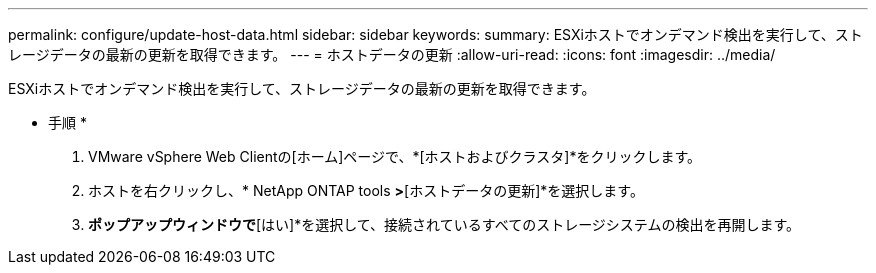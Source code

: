 ---
permalink: configure/update-host-data.html 
sidebar: sidebar 
keywords:  
summary: ESXiホストでオンデマンド検出を実行して、ストレージデータの最新の更新を取得できます。 
---
= ホストデータの更新
:allow-uri-read: 
:icons: font
:imagesdir: ../media/


[role="lead"]
ESXiホストでオンデマンド検出を実行して、ストレージデータの最新の更新を取得できます。

* 手順 *

. VMware vSphere Web Clientの[ホーム]ページで、*[ホストおよびクラスタ]*をクリックします。
. ホストを右クリックし、* NetApp ONTAP tools *>*[ホストデータの更新]*を選択します。
. [ホストデータの更新]*ポップアップウィンドウで*[はい]*を選択して、接続されているすべてのストレージシステムの検出を再開します。

